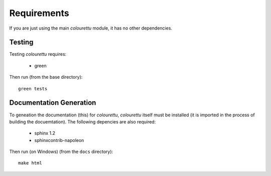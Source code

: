 Requirements
============

If you are just using the main *colourettu* module, it
has no other dependencies.

Testing
-------

Testing *colourettu* requires:

 - green

Then run (from the base directory)::

	green tests


Documentation Generation
------------------------
To geneation the documentation (this) for *colourettu*,
*colourettu* itself must be installed (it is imported in
the process of building the docuemtation).
The following depencies are also required:

 - sphinx 1.2
 - sphinxcontrib-napoleon

Then run (on Windows) (from the ``docs`` directory)::

	make html
